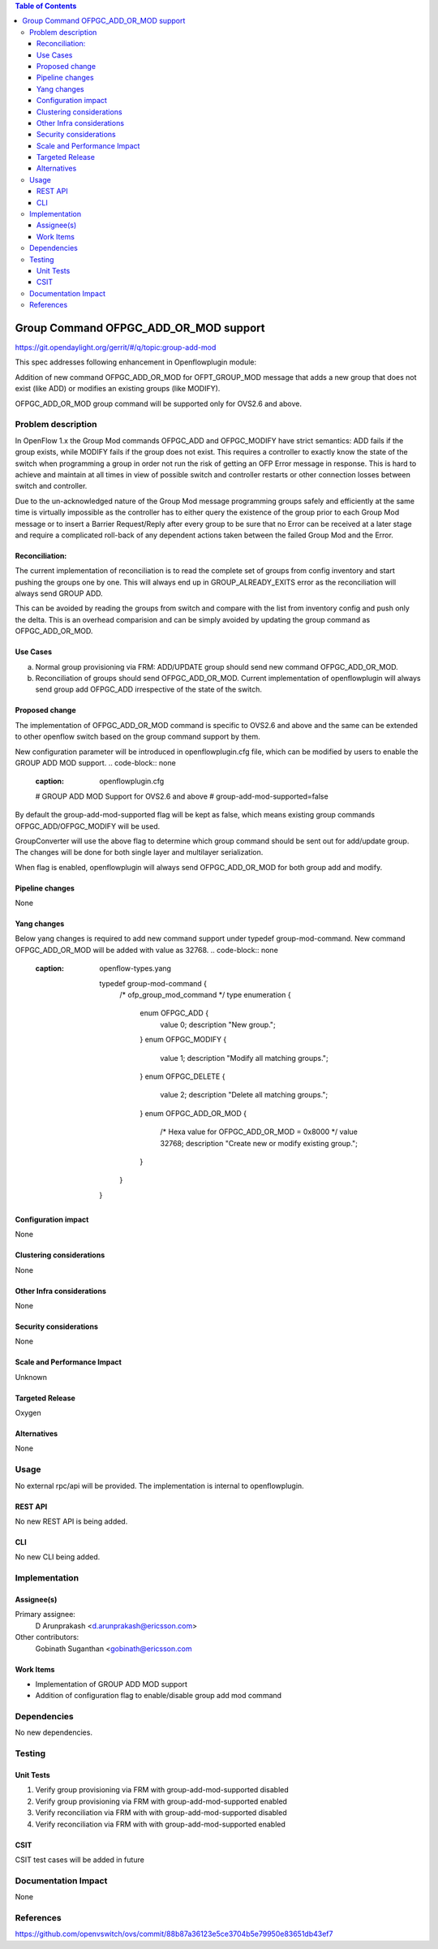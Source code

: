 .. contents:: Table of Contents
   :depth: 3

======================================
Group Command OFPGC_ADD_OR_MOD support
======================================

https://git.opendaylight.org/gerrit/#/q/topic:group-add-mod

This spec addresses following enhancement in Openflowplugin module:

Addition of new command OFPGC_ADD_OR_MOD for OFPT_GROUP_MOD message that adds a new group that
does not exist (like ADD) or modifies an existing groups (like MODIFY).

OFPGC_ADD_OR_MOD group command will be supported only for OVS2.6 and above.

Problem description
===================
In OpenFlow 1.x the Group Mod commands OFPGC_ADD and OFPGC_MODIFY have strict semantics:
ADD fails if the group exists, while MODIFY fails if the group does not exist. This requires
a controller to exactly know the state of the switch when programming a group in order not run
the risk of getting an OFP Error message in response. This is hard to achieve and maintain at
all times in view of possible switch and controller restarts or other connection losses between
switch and controller.

Due to the un-acknowledged nature of the Group Mod message programming groups safely and
efficiently at the same time is virtually impossible as the controller has to either query
the existence of the group prior to each Group Mod message or to insert a Barrier Request/Reply
after every group to be sure that no Error can be received at a later stage and require a
complicated roll-back of any dependent actions taken between the failed Group Mod and the Error.

Reconciliation:
---------------

The current implementation of reconciliation is to read the complete set of groups from config inventory
and start pushing the groups one by one. This will always end up in GROUP_ALREADY_EXITS error as the
reconciliation will always send GROUP ADD.

This can be avoided by reading the groups from switch and compare with the list from inventory config
and push only the delta. This is an overhead comparision and can be simply avoided by updating the
group command as OFPGC_ADD_OR_MOD.

Use Cases
---------

a. Normal group provisioning via FRM: ADD/UPDATE group should send new command OFPGC_ADD_OR_MOD.

b. Reconciliation of groups should send OFPGC_ADD_OR_MOD. Current implementation of openflowplugin will
   always send group add OFPGC_ADD irrespective of the state of the switch.

Proposed change
---------------
The implementation of OFPGC_ADD_OR_MOD command is specific to OVS2.6 and above and the same can be extended
to other openflow switch based on the group command support by them.

New configuration parameter will be introduced in openflowplugin.cfg file, which can be modified by users
to enable the GROUP ADD MOD support.
.. code-block:: none
   :caption: openflowplugin.cfg

   # GROUP ADD MOD Support for OVS2.6 and above
   # group-add-mod-supported=false

By default the group-add-mod-supported flag will be kept as false, which means existing group commands
OFPGC_ADD/OFPGC_MODIFY will be used.

GroupConverter will use the above flag to determine which group command should be sent out for add/update group.
The changes will be done for both single layer and multilayer serialization.

When flag is enabled, openflowplugin will always send OFPGC_ADD_OR_MOD for both group add and modify.

Pipeline changes
----------------
None

Yang changes
------------

Below yang changes is required to add new command support under typedef group-mod-command.
New command OFPGC_ADD_OR_MOD will be added with value as 32768.
.. code-block:: none
   :caption: openflow-types.yang

    typedef group-mod-command {
        /* ofp_group_mod_command */
        type enumeration {
            enum OFPGC_ADD {
              value 0;
              description "New group.";
            }
            enum OFPGC_MODIFY {
              value 1;
              description "Modify all matching groups.";
            }
            enum OFPGC_DELETE {
              value 2;
              description "Delete all matching groups.";
            }
            enum OFPGC_ADD_OR_MOD {
              /* Hexa value for OFPGC_ADD_OR_MOD = 0x8000 */
              value 32768;
              description "Create new or modify existing group.";
            }
        }
    }

Configuration impact
---------------------
None

Clustering considerations
-------------------------
None

Other Infra considerations
--------------------------
None

Security considerations
-----------------------
None

Scale and Performance Impact
----------------------------
Unknown

Targeted Release
-----------------
Oxygen

Alternatives
------------
None

Usage
=====
No external rpc/api will be provided. The implementation is internal to openflowplugin.

REST API
--------
No new REST API is being added.

CLI
----

No new CLI being added.

Implementation
==============
Assignee(s)
-----------
Primary assignee:
  D Arunprakash <d.arunprakash@ericsson.com>

Other contributors:
  Gobinath Suganthan <gobinath@ericsson.com

Work Items
----------
* Implementation of GROUP ADD MOD support
* Addition of configuration flag to enable/disable group add mod command

Dependencies
============
No new dependencies.

Testing
=======
Unit Tests
----------
#. Verify group provisioning via FRM with group-add-mod-supported disabled
#. Verify group provisioning via FRM with group-add-mod-supported enabled
#. Verify reconciliation via FRM with with group-add-mod-supported disabled
#. Verify reconciliation via FRM with with group-add-mod-supported enabled

CSIT
----
CSIT test cases will be added in future

Documentation Impact
====================
None

References
==========
https://github.com/openvswitch/ovs/commit/88b87a36123e5ce3704b5e79950e83651db43ef7
